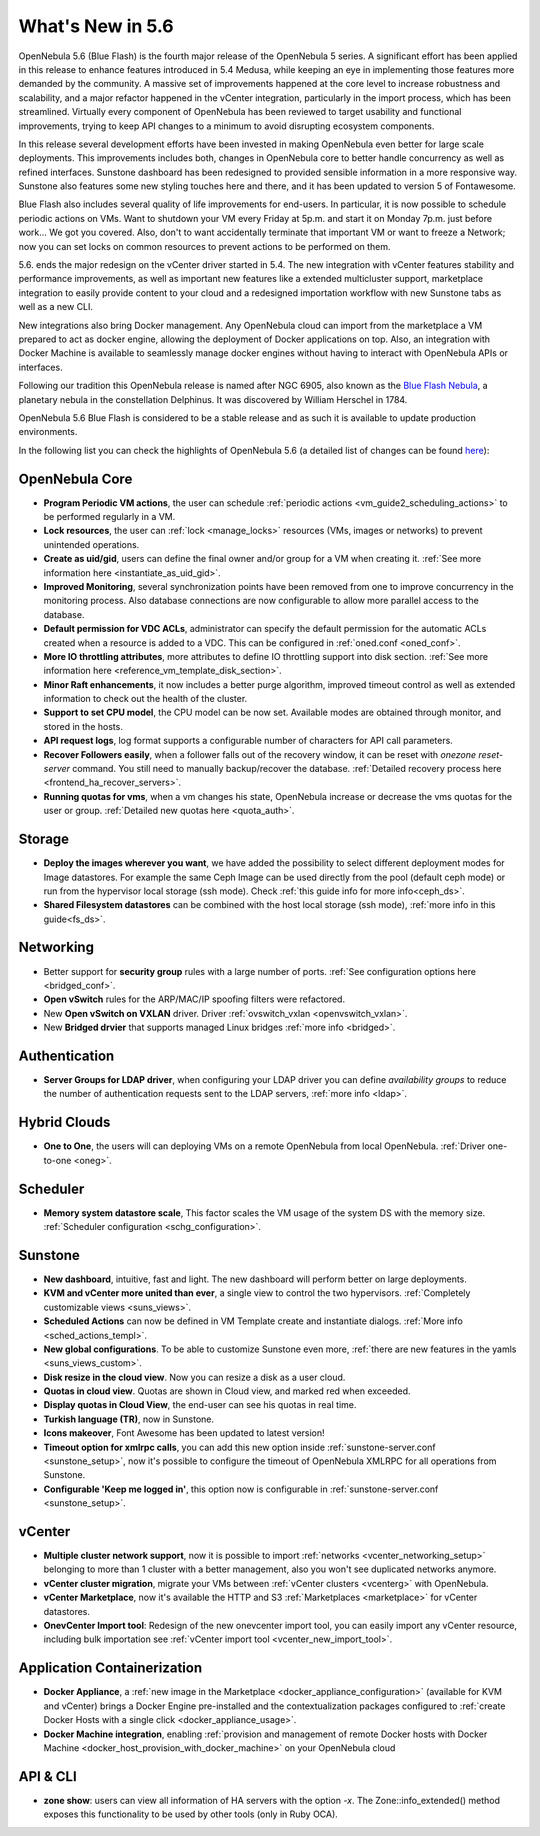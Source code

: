 .. _whats_new:

================================================================================
What's New in 5.6
================================================================================

OpenNebula 5.6 (Blue Flash) is the fourth major release of the OpenNebula 5 series. A significant effort has been applied in this release to enhance features introduced in 5.4 Medusa, while keeping an eye in implementing those features more demanded by the community. A massive set of improvements happened at the core level to increase robustness and scalability, and a major refactor happened in the vCenter integration, particularly in the import process, which has been streamlined.  Virtually every component of OpenNebula has been reviewed to target usability and functional improvements, trying to keep API changes to a minimum to avoid disrupting ecosystem components.

In this release several development efforts have been invested in making OpenNebula even better for large scale deployments. This improvements includes both, changes in OpenNebula core to better handle concurrency as well as refined interfaces. Sunstone dashboard has been redesigned to provided sensible information in a more responsive way. Sunstone also features some new styling touches here and there, and it has been updated to version 5 of Fontawesome.

|sunstone_dashboard|

Blue Flash also includes several quality of life improvements for end-users. In particular, it is now possible to schedule periodic actions on VMs. Want to shutdown your VM every Friday at 5p.m. and start it on Monday 7p.m. just before work... We got you covered. Also, don't to want accidentally terminate that important VM or want to freeze a Network; now you can set locks on common resources to prevent actions to be performed on them.

|sched_actions|

5.6. ends the major redesign on the vCenter driver started in 5.4. The new integration with vCenter features stability and performance improvements, as well as important new features like a extended multicluster support,  marketplace integration to easily provide content to your cloud and a redesigned importation workflow with new Sunstone tabs as well as a new CLI.

New integrations also bring Docker management. Any OpenNebula cloud can import from the marketplace a VM prepared to act as docker engine, allowing the deployment of Docker applications on top. Also, an integration with Docker Machine is available to seamlessly manage docker engines without having to interact with OpenNebula APIs or interfaces.

Following our tradition this OpenNebula release is named after NGC 6905, also known as the `Blue Flash Nebula <https://en.wikipedia.org/wiki/NGC_6905>`__, a planetary nebula in the constellation Delphinus. It was discovered by William Herschel in 1784.

OpenNebula 5.6 Blue Flash is considered to be a stable release and as such it is available to update production environments.

In the following list you can check the highlights of OpenNebula 5.6 (a detailed list of changes can be found `here <https://github.com/OpenNebula/one/milestone/4?closed=1>`__):

OpenNebula Core
--------------------------------------------------------------------------------

- **Program Periodic VM actions**, the user can schedule :ref:`periodic actions <vm_guide2_scheduling_actions>` to be performed regularly in a VM.
- **Lock resources**, the user can :ref:`lock <manage_locks>` resources (VMs, images or networks) to prevent unintended operations.
- **Create as uid/gid**, users can define the final owner and/or group for a VM when creating it. :ref:`See more information here <instantiate_as_uid_gid>`.
- **Improved Monitoring**, several synchronization points have been removed from one to improve concurrency in the monitoring process. Also database connections are now configurable to allow more parallel access to the database.
- **Default permission for VDC ACLs**, administrator can specify the default permission for the automatic ACLs created when a resource is added to a VDC. This can be configured in :ref:`oned.conf <oned_conf>`.
- **More IO throttling attributes**, more attributes to define IO throttling support into disk section. :ref:`See more information here <reference_vm_template_disk_section>`.
- **Minor Raft enhancements**, it now includes a better purge algorithm, improved timeout control as well as extended information to check out the health of the cluster.
- **Support to set CPU model**, the CPU model can be now set. Available modes are obtained through monitor, and stored in the hosts.
- **API request logs**, log format supports a configurable number of characters for API call parameters.
- **Recover Followers easily**, when a follower falls out of the recovery window, it can be reset with `onezone reset-server` command. You still need to manually backup/recover the database. :ref:`Detailed recovery process here <frontend_ha_recover_servers>`.
- **Running quotas for vms**, when a vm changes his state, OpenNebula increase or decrease the vms quotas for the user or group. :ref:`Detailed new quotas here <quota_auth>`.

Storage
--------------------------------------------------------------------------------

- **Deploy the images wherever you want**, we have added the possibility to select different deployment modes for Image datastores. For example the same Ceph Image can be used directly from the pool (default ceph mode) or run from the hypervisor local storage (ssh mode). Check :ref:`this guide info for more info<ceph_ds>`.
- **Shared Filesystem datastores** can be combined with the host local storage (ssh mode), :ref:`more info in this guide<fs_ds>`.

Networking
--------------------------------------------------------------------------------

- Better support for **security group** rules with a large number of ports. :ref:`See configuration options here <bridged_conf>`.
- **Open vSwitch** rules for the ARP/MAC/IP spoofing filters were refactored.
- New **Open vSwitch on VXLAN** driver. Driver :ref:`ovswitch_vxlan <openvswitch_vxlan>`.
- New **Bridged drvier** that supports managed Linux bridges :ref:`more info <bridged>`.

Authentication
--------------------------------------------------------------------------------

- **Server Groups for LDAP driver**, when configuring your LDAP driver you can define *availability groups* to reduce the number of authentication requests sent to the LDAP servers, :ref:`more info <ldap>`.

Hybrid Clouds
--------------------------------------------------------------------------------

- **One to One**, the users will can deploying VMs on a remote OpenNebula from local OpenNebula. :ref:`Driver one-to-one <oneg>`.

Scheduler
--------------------------------------------------------------------------------

- **Memory system datastore scale**, This factor scales the VM usage of the system DS with the memory size. :ref:`Scheduler configuration <schg_configuration>`.

Sunstone
--------------------------------------------------------------------------------

- **New dashboard**, intuitive, fast and light. The new dashboard will perform better on large deployments.
- **KVM and vCenter more united than ever**, a single view to control the two hypervisors. :ref:`Completely customizable views <suns_views>`.
- **Scheduled Actions** can now be defined in VM Template create and instantiate dialogs. :ref:`More info <sched_actions_templ>`.
- **New global configurations**. To be able to customize Sunstone even more, :ref:`there are new features in the yamls <suns_views_custom>`.
- **Disk resize in the cloud view**. Now you can resize a disk as a user cloud.
- **Quotas in cloud view**. Quotas are shown in Cloud view, and marked red when exceeded.
- **Display quotas in Cloud View**, the end-user can see his quotas in real time.
- **Turkish language (TR)**, now in Sunstone.
- **Icons makeover**, Font Awesome has been updated to latest version!
- **Timeout option for xmlrpc calls**, you can add this new option inside :ref:`sunstone-server.conf <sunstone_setup>`, now it's possible to configure the timeout of OpenNebula XMLRPC for all operations from Sunstone.
- **Configurable 'Keep me logged in'**, this option now is configurable in :ref:`sunstone-server.conf <sunstone_setup>`.

vCenter
--------------------------------------------------------------------------------

- **Multiple cluster network support**, now it is possible to import :ref:`networks <vcenter_networking_setup>` belonging to more than 1 cluster with a better management, also you won't see duplicated networks anymore.
- **vCenter cluster migration**, migrate your VMs between :ref:`vCenter clusters <vcenterg>` with OpenNebula.
- **vCenter Marketplace**, now it's available the HTTP and S3 :ref:`Marketplaces <marketplace>` for vCenter datastores.
- **OnevCenter Import tool**: Redesign of the new onevcenter import tool, you can easily import any vCenter resource, including bulk importation see :ref:`vCenter import tool <vcenter_new_import_tool>`.

Application Containerization
-------------------------------------------------------------------------------

- **Docker Appliance**, a :ref:`new image in the Marketplace <docker_appliance_configuration>` (available for KVM and vCenter) brings a Docker Engine pre-installed and the contextualization packages configured to :ref:`create Docker Hosts with a single click <docker_appliance_usage>`.
- **Docker Machine integration**, enabling :ref:`provision and management of remote Docker hosts with Docker Machine <docker_host_provision_with_docker_machine>` on your OpenNebula cloud

API & CLI
--------------------------------------------------------------------------------
- **zone show**: users can view all information of HA servers with the option `-x`. The Zone::info_extended() method exposes this functionality to be used by other tools (only in Ruby OCA).


.. |sunstone_dashboard| image:: /images/sunstone_dashboard.png
.. |sched_actions| image:: /images/sched_actions.png

